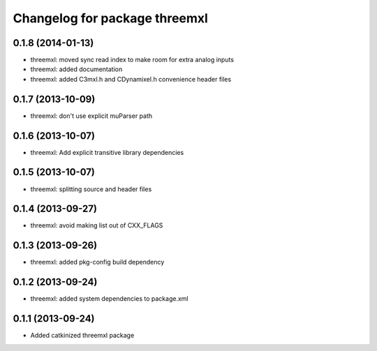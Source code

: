 ^^^^^^^^^^^^^^^^^^^^^^^^^^^^^^
Changelog for package threemxl
^^^^^^^^^^^^^^^^^^^^^^^^^^^^^^

0.1.8 (2014-01-13)
------------------
* threemxl: moved sync read index to make room for extra analog inputs
* threemxl: added documentation
* threemxl: added C3mxl.h and CDynamixel.h convenience header files

0.1.7 (2013-10-09)
------------------
* threemxl: don't use explicit muParser path

0.1.6 (2013-10-07)
------------------
* threemxl: Add explicit transitive library dependencies

0.1.5 (2013-10-07)
------------------
* threemxl: splitting source and header files

0.1.4 (2013-09-27)
------------------
* threemxl: avoid making list out of CXX_FLAGS

0.1.3 (2013-09-26)
------------------
* threemxl: added pkg-config build dependency

0.1.2 (2013-09-24)
------------------
* threemxl: added system dependencies to package.xml

0.1.1 (2013-09-24)
------------------
* Added catkinized threemxl package
